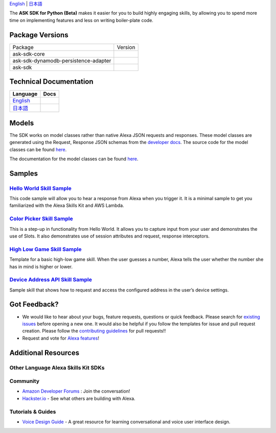 .. raw:: html

    <embed>
        <p align="center">
          <img src="https://m.media-amazon.com/images/G/01/mobile-apps/dex/avs/docs/ux/branding/mark1._TTH_.png">
          <br/>
          <h1 align="center">Alexa Skills Kit SDK for Python (Beta)</h1>
          <p align="center">
            <a href="https://travis-ci.org/alexa-labs/alexa-skills-kit-sdk-for-python"><img src="https://img.shields.io/travis/alexa-labs/alexa-skills-kit-sdk-for-python/master.svg?style=flat"></a>
            <a href="https://alexa-skills-kit-python-sdk.readthedocs.io"><img src="https://img.shields.io/readthedocs/alexa-skills-kit-python-sdk.svg?style=flat"></a>
            <a href="https://github.com/alexa-labs/alexa-skills-kit-sdk-for-python/blob/master/LICENSE"><img src="https://img.shields.io/badge/License-Apache%202.0-blue.svg"></a>
            <a href="https://pypi.python.org/pypi/ask-sdk/"><img src="http://img.shields.io/pypi/v/ask-sdk.svg?style=flat"></a>
            <a href="https://pypi.org/project/ask-sdk/"><img src="https://pepy.tech/badge/ask-sdk"></a>
            <a hreg="https://pypi.python.org/pypi/ask-sdk/"><img src="https://img.shields.io/pypi/pyversions/ask-sdk.svg?style=flat"></a>
          </p>
        </p>
    </embed>

`English <README.rst>`_ |  `日本語 <README.ja.rst>`_

The **ASK SDK for Python (Beta)** makes it easier for you to build highly engaging skills,
by allowing you to spend more time on implementing features and less on writing
boiler-plate code.


.. |Build Status| image:: https://img.shields.io/travis/alexa-labs/alexa-skills-kit-sdk-for-python/master.svg?style=flat
    :target: https://travis-ci.org/alexa-labs/alexa-skills-kit-sdk-for-python
    :alt: Build Status
.. |Docs| image:: https://img.shields.io/readthedocs/alexa-skills-kit-python-sdk.svg?style=flat
    :target: https://alexa-skills-kit-python-sdk.readthedocs.io
    :alt: Read the docs
.. |Core Version| image:: http://img.shields.io/pypi/v/ask-sdk-core.svg?style=flat
    :target: https://pypi.python.org/pypi/ask-sdk-core/
    :alt: Version
.. |Core Downloads| image:: https://pepy.tech/badge/ask-sdk-core
    :target: https://pepy.tech/project/ask-sdk-core
    :alt: Downloads
.. |DynamoDb Version| image:: http://img.shields.io/pypi/v/ask-sdk-dynamodb-persistence-adapter.svg?style=flat
    :target: https://pypi.python.org/pypi/ask-sdk-dynamodb-persistence-adapter/
    :alt: Version
.. |DynamoDb Downloads| image:: https://pepy.tech/badge/ask-sdk-dynamodb-persistence-adapter
    :target: https://pepy.tech/project/ask-sdk-dynamodb-persistence-adapter
    :alt: Downloads
.. |Standard Version| image:: http://img.shields.io/pypi/v/ask-sdk.svg?style=flat
    :target: https://pypi.python.org/pypi/ask-sdk/
    :alt: Version
.. |Standard Downloads| image:: https://pepy.tech/badge/ask-sdk
    :target: https://pepy.tech/project/ask-sdk
    :alt: Downloads
.. |License| image:: http://img.shields.io/pypi/l/ask-sdk-core.svg?style=flat
    :target: https://github.com/alexa-labs/alexa-skills-kit-sdk-for-python/blob/master/LICENSE
    :alt: License

Package Versions
----------------
====================================   ==================
Package                                Version           
------------------------------------   ------------------
ask-sdk-core                           |Core Version| |Core Downloads|
ask-sdk-dynamodb-persistence-adapter   |DynamoDb Version| |DynamoDb Downloads|
ask-sdk                                |Standard Version| |Standard Downloads|
====================================   ==================


Technical Documentation
-----------------------

===========================================================================  ======
Language                                                                     Docs
===========================================================================  ======
`English <https://alexa-skills-kit-python-sdk.readthedocs.io/en/latest/>`_   |English Docs|
`日本語 <https://alexa-skills-kit-python-sdk.readthedocs.io/ja/latest/>`_     |Japanese Docs|
===========================================================================  ======

.. |English Docs| image:: https://readthedocs.org/projects/alexa-skills-kit-python-sdk/badge/?version=latest
    :target: https://alexa-skills-kit-python-sdk.readthedocs.io/en/latest/?badge=latest
    :alt: Read the docs english
    
.. |Japanese Docs| image:: https://readthedocs.org/projects/alexa-skills-kit-python-sdk-japanese/badge/?version=latest
    :target: https://alexa-skills-kit-python-sdk.readthedocs.io/ja/latest/?badge=latest
    :alt: Read the docs japanese

Models
------

The SDK works on model classes rather than native Alexa JSON requests and
responses. These model classes are generated using the Request, Response JSON
schemas from the `developer docs <https://developer.amazon.com/docs/custom-skills/request-and-response-json-reference.html>`__. The source code for the model classes can be
found `here <https://github.com/alexa-labs/alexa-apis-for-python>`__.

The documentation for the model classes can be found `here <https://alexa-skills-kit-python-sdk.readthedocs.io/en/latest/models/ask_sdk_model.html>`__.

Samples
-------

`Hello World Skill Sample <samples/HelloWorld>`_
~~~~~~~~~~~~~~~~~~~~~~~~~~~~~~~~~~~~~~~~~~~~~~~~

This code sample will allow you to hear a response from Alexa when you
trigger it. It is a minimal sample to get you familiarized with the
Alexa Skills Kit and AWS Lambda.

`Color Picker Skill Sample <samples/ColorPicker>`_
~~~~~~~~~~~~~~~~~~~~~~~~~~~~~~~~~~~~~~~~~~~~~~~~~~

This is a step-up in functionality from Hello World. It allows you to
capture input from your user and demonstrates the use of Slots. It also
demonstrates use of session attributes and request, response interceptors.

`High Low Game Skill Sample <samples/HighLowGame>`_
~~~~~~~~~~~~~~~~~~~~~~~~~~~~~~~~~~~~~~~~~~~~~~~~~~

Template for a basic high-low game skill. When the user guesses a number,
Alexa tells the user whether the number she has in mind is higher or lower.

`Device Address API Skill Sample <samples/GetDeviceAddress>`_
~~~~~~~~~~~~~~~~~~~~~~~~~~~~~~~~~~~~~~~~~~~~~~~~~~~~~~~~~~~~~

Sample skill that shows how to request and access the configured address in
the user’s device settings.


Got Feedback?
-------------

- We would like to hear about your bugs, feature requests, questions or quick feedback.
  Please search for
  `existing issues <https://github.com/alexa-labs/alexa-skills-kit-sdk-for-python/issues>`_
  before opening a new one. It would also be helpful if you follow the
  templates for issue and pull request creation.
  Please follow the `contributing guidelines <CONTRIBUTING.md>`_ for
  pull requests!!
- Request and vote for
  `Alexa features <https://alexa.uservoice.com/forums/906892-alexa-skills-developer-voice-and-vote>`_!


Additional Resources
--------------------

Other Language Alexa Skills Kit SDKs
~~~~~~~~~~~~~~~~~~~~~~~~~~~~~~~~~~~~

.. raw:: html
    
    <embed>
        <div>
            <p><a href="https://github.com/alexa/alexa-skills-kit-sdk-for-nodejs"><img src="https://github.com/konpa/devicon/blob/master/icons/nodejs/nodejs-original.svg?sanitize=true" width="25px" /> Alexa Skills Kit SDK for NodeJS</a></p>
            <p><a href="https://github.com/amzn/alexa-skills-kit-java"><img src="https://github.com/konpa/devicon/raw/master/icons/java/java-original.svg?sanitize=true" width="25px" /> Alexa Skills Kit SDK for Java</a></p>
        </div>
    </embed>

Community
~~~~~~~~~

-  `Amazon Developer Forums <https://forums.developer.amazon.com/spaces/165/index.html>`_ : Join the conversation!
-  `Hackster.io <https://www.hackster.io/amazon-alexa>`_ - See what others are building with Alexa.

Tutorials & Guides
~~~~~~~~~~~~~~~~~~

-  `Voice Design Guide <https://developer.amazon.com/designing-for-voice/>`_ -
   A great resource for learning conversational and voice user interface design.
